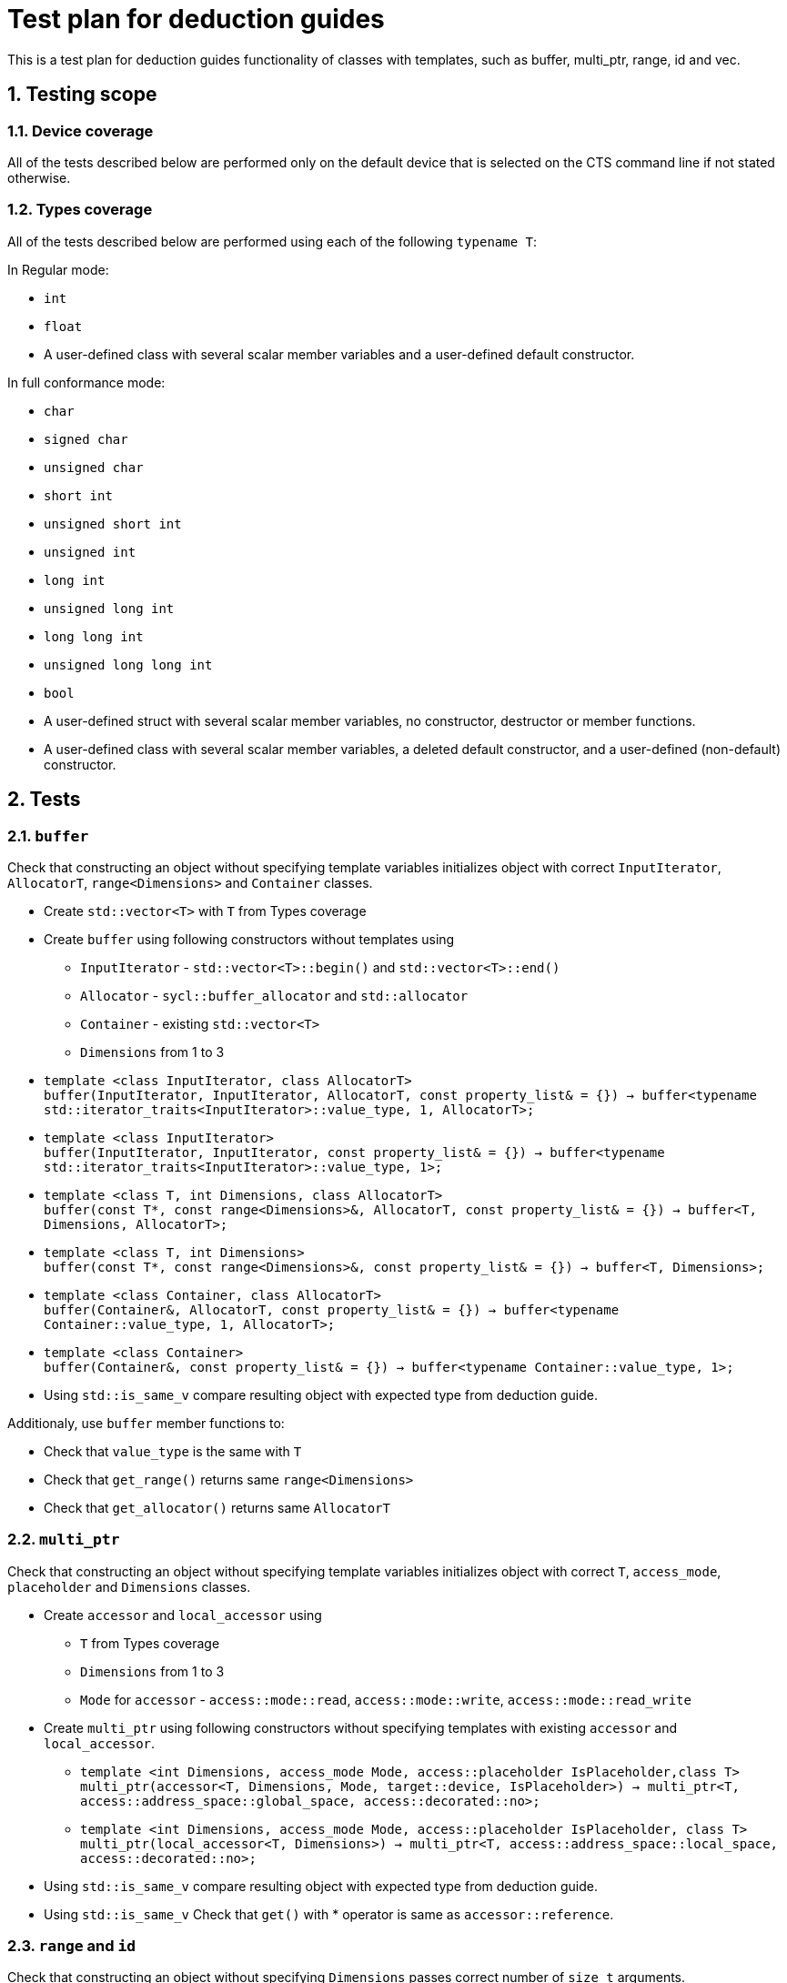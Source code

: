 :sectnums:
:xrefstyle: short

= Test plan for deduction guides

This is a test plan for deduction guides functionality of classes with templates, such as buffer, multi_ptr, range, id and vec.

== Testing scope

=== Device coverage

All of the tests described below are performed only on the default device that
is selected on the CTS command line if not stated otherwise.

=== Types coverage

All of the tests described below are performed using each of the following `typename T`:

In Regular mode:

* `int`
* `float`
* A user-defined class with several scalar member variables and a user-defined
  default constructor.

In full conformance mode:

* `char`
* `signed char`
* `unsigned char`
* `short int`
* `unsigned short int`
* `unsigned int`
* `long int`
* `unsigned long int`
* `long long int`
* `unsigned long long int`
* `bool`
* A user-defined struct with several scalar member variables, no constructor,
  destructor or member functions.
* A user-defined class with several scalar member variables, a deleted default
  constructor, and a user-defined (non-default) constructor.

== Tests

=== `buffer`

Check that constructing an object without specifying template variables initializes object with correct `InputIterator`, `AllocatorT`, `range<Dimensions>` and `Container` classes.

* Create `std::vector<T>` with `T` from Types coverage

* Create `buffer` using following constructors without templates using
** `InputIterator` - `std::vector<T>::begin()` and `std::vector<T>::end()`
** `Allocator` - `sycl::buffer_allocator` and `std::allocator`
** `Container` - existing `std::vector<T>`
** `Dimensions` from 1 to 3

* `template <class InputIterator, class AllocatorT> +
buffer(InputIterator, InputIterator, AllocatorT, const property_list& = {}) -> buffer<typename std::iterator_traits<InputIterator>::value_type, 1, AllocatorT>;`

* `template <class InputIterator> +
buffer(InputIterator, InputIterator, const property_list& = {}) -> buffer<typename std::iterator_traits<InputIterator>::value_type, 1>;`

* `template <class T, int Dimensions, class AllocatorT> +
buffer(const T*, const range<Dimensions>&, AllocatorT, const property_list& = {}) -> buffer<T, Dimensions, AllocatorT>;`

* `template <class T, int Dimensions> +
buffer(const T*, const range<Dimensions>&, const property_list& = {}) -> buffer<T, Dimensions>;`

* `template <class Container, class AllocatorT> +
buffer(Container&, AllocatorT, const property_list& = {}) -> buffer<typename Container::value_type, 1, AllocatorT>;`

* `template <class Container> +
buffer(Container&, const property_list& = {}) -> buffer<typename Container::value_type, 1>;`

* Using `std::is_same_v` compare resulting object with expected type from deduction guide.

Additionaly, use `buffer` member functions to:

* Check that `value_type` is the same with `T`
* Check that `get_range()` returns same `range<Dimensions>`
* Check that `get_allocator()` returns same `AllocatorT`

=== `multi_ptr`

Check that constructing an object without specifying template variables initializes object with correct `T`, `access_mode`, `placeholder` and `Dimensions` classes.

* Create `accessor` and `local_accessor` using
** `T` from Types coverage
** `Dimensions` from 1 to 3
** `Mode` for `accessor` - `access::mode::read`, `access::mode::write`, `access::mode::read_write`

* Create `multi_ptr` using following constructors without specifying templates with existing `accessor` and `local_accessor`.

** `template <int Dimensions, access_mode Mode, access::placeholder IsPlaceholder,class T> +
multi_ptr(accessor<T, Dimensions, Mode, target::device, IsPlaceholder>) -> multi_ptr<T, access::address_space::global_space, access::decorated::no>;`

** `template <int Dimensions, access_mode Mode, access::placeholder IsPlaceholder, class T> +
multi_ptr(local_accessor<T, Dimensions>) -> multi_ptr<T, access::address_space::local_space, access::decorated::no>;`

* Using `std::is_same_v` compare resulting object with expected type from deduction guide.

* Using `std::is_same_v` Check that `get()` with * operator is same as `accessor::reference`.

=== `range` and `id`

Check that constructing an object without specifying `Dimensions` passes correct number of `size_t` arguments.

* Create `range` and `id` objects using following constructors
** `range(size_t N) -> range<1>;`
** `range(size_t N1, size_t N2) -> range<2>;`
** `range(size_t N1, size_t N2, size_t N3) -> range<3>;`

** `id(size_t N)->id<1>;`
** `id(size_t N1, size_t N2)->id<2>;`
** `id(size_t N1, size_t N2, size_t N3)->id<3>;`

* With `N, N1 = 4`, `N2 = 8`, `N3 = 10`, check that `size()` of resulting `range` object is `N`, `N1 * N2`, `N1 * N2 * N3` respectively.

* Using `operator[]` of `range` and `id`, check that every element inside object is same with passed.

* Using `std::is_same_v` compare type of resulting object and type with specified `Dimesions` template.

=== `vec`

* Since `NumElement` of `vec` can only be 1, 2, 3, 4, 8 and 16, create sets of data with mentioned number of elements and types from Types coverage.

* Create `vec` using following constructor and passing created sets of data
** `template <class T, class... U> vec(T, U...) -> vec<T, sizeof...(U) + 1>;`

* Using `std::is_same_v` compare resulting object with expected type from deduction guide.

* Use `for` loop to check that elements inside vectors are the same with passed.

